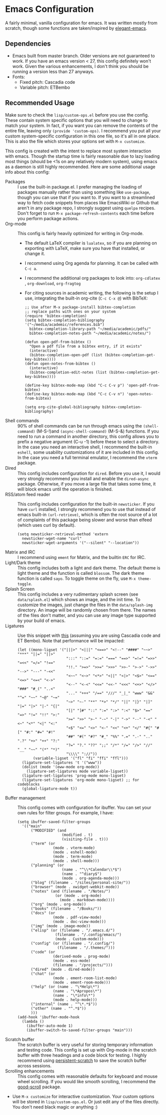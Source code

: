 * Emacs Configuration
[[file:previews/preview1.png]]
[[file:previews/preview2.png]]

A fairly minimal, vanilla configuration for emacs. It was written mostly from scratch, though some functions are taken/inspired by [[https://github.com/rougier/elegant-emacs][elegant-emacs]].

** Dependencies
- Emacs built from master branch. Older versions are not guaranteed to work. If you have an emacs version < 27, this config definitely won't work. Given the various enhancements, I don't think you should be running a version less than 27 anyways.
- Fonts:
  - Fixed pitch: Cascadia code
  - Variable pitch: ETBembo

** Recommended Usage
Make sure to check the =lisp/custom-ops.el= before you use the config. These contain system specific options that you will need to change to match your system. In fact, if you want you can remove the contents of the entire file, leaving only ~(provide 'custom-ops)~. I recommend you put all your custom system-specific configuration in this one file, so it's all in one place. This is also the file which stores your options set with ~M-x customize~.

This config is created with the intent to replace most system interaction with emacs. Though the startup time is fairly reasonable due to lazy loading most things (should be <1s on any relatively modern system), using emacs as a daemon is still highly recommended. Here are some additional usage info about this config:
- Packages :: I use the built-in package.el. I prefer managing the loading of packages manually rather than using something like ~use-package~, though you can use that if you want to. If you want to a streamlined way to fetch code snippets from places like EmacsWiki or Github that aren't in any package repo, I strongly suggest using ~quelpa~ recipes. Don't forget to run ~M-x package-refresh-contents~ each time before you perform package actions.
- Org-mode :: This config is fairly heavily optimized for writing in Org-mode.
  - The default LaTeX compiler is ~lualatex~, so if you are planning on exporting with LaTeX, make sure you have that installed, or change it.
  - I recommend using Org agenda for planning. It can be called with ~C-c a~.
  - I recommend the additional org packages to look into: ~org-cdlatex~ , ~org-download~, ~org-fragtog~
  - For citing sources in academic writing, the following is the setup I use, integrating the built-in org-cite (~C-c C-x @~) with BibTeX:
  #+begin_src elisp
    ;; Use after M-x package-install bibtex-completion
    ;; replace paths with ones on your system
    (require 'bibtex-completion)
    (setq bibtex-completion-bibliography '("~/media/academic/references.bib")
      bibtex-completion-library-path "~/media/academic/pdfs/"
      bibtex-completion-notes-path "~/media/academic/notes/")

    (defun open-pdf-from-bibtex ()
      "Open a pdf file from a bibtex entry, if it exists"
      (interactive)
      (bibtex-completion-open-pdf (list (bibtex-completion-get-key-bibtex))))
    (defun open-notes-from-bibtex ()
      (interactive)
      (bibtex-completion-edit-notes (list (bibtex-completion-get-key-bibtex))))

    (define-key bibtex-mode-map (kbd "C-c C-v p") 'open-pdf-from-bibtex)
    (define-key bibtex-mode-map (kbd "C-c C-v n") 'open-notes-from-bibtex)

    (setq org-cite-global-bibliography bibtex-completion-bibliography)
  #+end_src
- Shell commands :: 90% of shell commands can be run through emacs using the ~(shell-command)~ (M-S-!)and ~(async-shell-command)~ (M-S-&) functions. If you need to run a command in another directory, this config allows you to prefix a negative argument (C-u -1) before these to select a directory. In the case you need an interactive shell, I recommend the built-in ~eshell~, some usability customizations of it are included in this config. In the case you need a full terminal emulator, I recommend the ~vterm~ package.
- Dired :: This config includes configuration for ~dired~. Before you use it, I would very strongly recommend you install and enable the ~dired-async~ package. Otherwise, if you move a large file that takes some time, it will block emacs until the operation is finished.
- RSS/atom feed reader :: This config includes configuration for the built-in ~newsticker~. If you have ~curl~ installed, I strongly recommend you to use that instead of emacs built-in ~(url-retrieve)~, which is often the root source of a lot of complaints of this package being slower and worse than elfeed (which uses curl by default).
  #+begin_src elisp
    (setq newsticker-retrieval-method 'extern
      newsticker-wget-name "curl"
      newsticker-wget-arguments '("--silent" "--location"))
  #+end_src
- Matrix and IRC :: I recommend using ~ement~ for Matrix, and the builtin ~ERC~ for IRC.
- Light/Dark theme :: This config includes both a light and dark theme. The default theme is light theme and the function is called ~blossom~. The dark theme function is called ~sayo~. To toggle theme on the fly, use ~M-x theme-toggle~.
- Splash Screen :: This config includes a very rudimentary splash screen (see ~data/splash.el~) which shows an image, and the init time. To customize the images, just change the files in the ~data/splash-img~ directory. An image will be randomly chosen from there. The names of the files don't matter, and you can use any image type supported by your build of emacs.
- Ligatures :: Use this snippet with [[https://github.com/mickeynp/ligature.el][this]] (assuming you are using Cascadia code and ET Bembo). Note that performance will be impacted:
  #+begin_src elisp
    (let ((mono-ligset '("|||>" "<|||" "<==>" "<!--" "####" "~~>" "***" "||=" "||>"
                          ":::" "::=" "=:=" "===" "==>" "=!=" "=>>" "=<<" "=/=" "!=="
                          "!!." ">=>" ">>=" ">>>" ">>-" ">->" "->>" "-->" "---" "-<<"
                          "<~~" "<~>" "<*>" "<||" "<|>" "<$>" "<==" "<=>" "<=<" "<->"
                          "<--" "<-<" "<<=" "<<-" "<<<" "<+>" "</>" "###" "#_(" "..<"
                          "..." "+++" "/==" "///" "_|_" "www" "&&" "^=" "~~" "~@" "~="
                          "~>" "~-" "**" "*>" "*/" "||" "|}" "|]" "|=" "|>" "|-" "{|"
                          "[|" "]#" "::" ":=" ":>" ":<" "$>" "==" "=>" "!=" "!!" ">:"
                          ">=" ">>" ">-" "-~" "-|" "->" "--" "-<" "<~" "<*" "<|" "<:"
                          "<$" "<=" "<>" "<-" "<<" "<+" "</" "#{" "#[" "#:" "#=" "#!"
                          "##" "#(" "#?" "#_" "%%" ".=" ".-" ".." ".?" "+>" "++" "?:"
                          "?=" "?." "??" ";;" "/*" "/=" "/>" "//" "__" "~~" "(*" "*)"
                          "\\\\" "://"))
           (variable-ligset '("fl" "fi" "ffi" "ffl")))
      (ligature-set-ligatures 't '("www"))
      (dolist (mode '(eww-mode org-mode))
        (ligature-set-ligatures mode variable-ligset))
      (ligature-set-ligatures 'prog-mode mono-ligset)
      (ligature-set-ligatures 'org-mode mono-ligset) ;; for codeblocks
      (global-ligature-mode t))
  #+end_src
- Buffer management :: This config comes with configuration for ibuffer. You can set your own rules for filter groups. For example, I have:
  #+begin_src elisp
    (setq ibuffer-saved-filter-groups
      '(("main"
          ("MODIFIED" (and
                        (modified . t)
                        (visiting-file . t)))
          ("term" (or
                    (mode . vterm-mode)
                    (mode . eshell-mode)
                    (mode . term-mode)
                    (mode . shell-mode)))
          ("planning" (or
                        (name . "^\\*Calendar\\*$")
                        (name . "^diary$")
                        (mode . org-agenda-mode)))
          ("blog" (filename . "/sites/personal-site/"))
          ("browser" (mode . xwidget-webkit-mode))
          ("notes" (and (filename . "/Notes/")
                     (or (mode . org-mode)
                       (mode . markdown-mode))))
          ("org" (mode . org-mode))
          ("books" (filename . "/Books/"))
          ("docs" (or
                    (mode . pdf-view-mode)
                    (mode . doc-view-mode)))
          ("img" (mode . image-mode))
          ("elisp" (or (filename . "/.emacs.d/")
                     (filename . "/.config/emacs/")
                     (mode . Custom-mode)))
          ("config" (or (filename . "/.config/")
                      (filename . "/.themes/")))
          ("code" (or
                    (derived-mode . prog-mode)
                    (mode . ess-mode)
                    (filename . "/projects/")))
          ("dired" (mode . dired-mode))
          ("chat" (or
                    (mode . ement-room-list-mode)
                    (mode . ement-room-mode)))
          ("help" (or (name . "\*Help\*")
                    (name . "\*Apropos\*")
                    (name . "\*info\*")
                    (mode . help-mode)))
          ("internal" (name . "^\*.*$"))
          ("other" (name . "^.*$"))
          )))
    (add-hook 'ibuffer-mode-hook
      (lambda ()
        (ibuffer-auto-mode 1)
        (ibuffer-switch-to-saved-filter-groups "main")))
  #+end_src
- Scratch buffer :: The scratch buffer is very useful for storing temporary information and testing code. This config is set up with Org-mode in the scratch buffer with three headings and a code block for testing. I highly recommend using [[https://github.com/Fanael/persistent-scratch][persistent-scratch]] to save the scratch buffer across sessions.
- Scrolling enhancements :: This config comes with reasonable defaults for keyboard and mouse wheel scrolling. If you would like smooth scrolling, I recommend the [[https://github.com/io12/good-scroll.el][good-scroll]] package.
- Use =M-x customize= for interactive customization. Your custom options will be stored in =lisp/custom-ops.el=. Or just edit any of the files directly. You don't need black magic or anything :)
